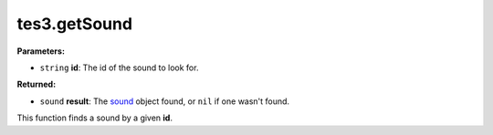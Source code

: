
tes3.getSound
========================================================

**Parameters:**

- ``string`` **id**: The id of the sound to look for.

**Returned:**

- ``sound`` **result**: The `sound`_ object found, or ``nil`` if one wasn't found.

This function finds a sound by a given **id**.

.. _`sound`: ../../type/tes3/sound.html
